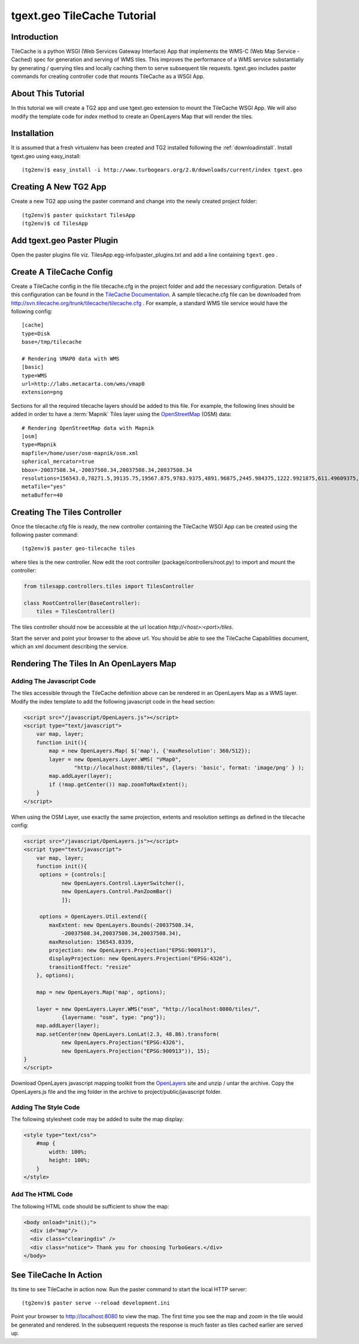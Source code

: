 
tgext.geo TileCache Tutorial
============================


Introduction
------------

TileCache is a python WSGI (Web Services Gateway Interface) App that
implements the WMS-C (Web Map Service - Cached) spec for generation
and serving of WMS tiles. This improves the performance of a WMS
service substantially by generating / querying tiles and locally
caching them to serve subsequent tile requests. tgext.geo includes
paster commands for creating controller code that mounts TileCache as
a WSGI App.


About This Tutorial
-------------------

In this tutorial we will create a TG2 app and use tgext.geo extension
to mount the TileCache WSGI App. We will also modify the template code
for *index* method to create an OpenLayers Map that will render the
tiles.


Installation
------------

It is assumed that a fresh virtualenv has been created and TG2
installed following the :ref:`downloadinstall`. Install tgext.geo
using easy_install::

    (tg2env)$ easy_install -i http://www.turbogears.org/2.0/downloads/current/index tgext.geo


Creating A New TG2 App
----------------------

Create a new TG2 app using the paster command and change into the
newly created project folder::

    (tg2env)$ paster quickstart TilesApp
    (tg2env)$ cd TilesApp


Add tgext.geo Paster Plugin
---------------------------

Open the paster plugins file viz. TilesApp.egg-info/paster_plugins.txt
and add a line containing ``tgext.geo`` .


Create A TileCache Config
-------------------------

Create a TileCache config in the file tilecache.cfg in the project
folder and add the necessary configuration. Details of this
configuration can be found in the `TileCache Documentation
<http://tilecache.org/readme.html#configuration>`_. A sample
tilecache.cfg file can be downloaded from
http://svn.tilecache.org/trunk/tilecache/tilecache.cfg . For example,
a standard WMS tile service would have the following config::

    [cache]
    type=Disk
    base=/tmp/tilecache

    # Rendering VMAP0 data with WMS
    [basic]
    type=WMS
    url=http://labs.metacarta.com/wms/vmap0
    extension=png

Sections for all the required tilecache layers should be added to this
file. For example, the following lines should be added in order to
have a :term:`Mapnik` Tiles layer using the OpenStreetMap_ (OSM) data::

    # Rendering OpenStreetMap data with Mapnik
    [osm]
    type=Mapnik
    mapfile=/home/user/osm-mapnik/osm.xml
    spherical_mercator=true
    bbox=-20037508.34,-20037508.34,20037508.34,20037508.34
    resolutions=156543.0,78271.5,39135.75,19567.875,9783.9375,4891.96875,2445.984375,1222.9921875,611.49609375,305.748046875,152.874023438,76.4370117188,38.2185058594,19.1092529297,9.55462646484,4.77731323242,2.38865661621,1.19432830811,0.597164154053,0.298582077026
    metaTile="yes"
    metaBuffer=40


Creating The Tiles Controller
-----------------------------

Once the tilecache.cfg file is ready, the new controller containing
the TileCache WSGI App can be created using the following paster
command::

    (tg2env)$ paster geo-tilecache tiles

where tiles is the new controller. Now edit the root controller
(package/controllers/root.py) to import and mount the controller:

.. code-block:: python


    from tilesapp.controllers.tiles import TilesController

    class RootController(BaseController):
        tiles = TilesController()

The tiles controller should now be accessible at the url location
`http://<host>:<port>/tiles`.

Start the server and point your browser to the above url. You should
be able to see the TileCache Capabilities document, which an xml
document describing the service.


Rendering The Tiles In An OpenLayers Map
----------------------------------------


Adding The Javascript Code
~~~~~~~~~~~~~~~~~~~~~~~~~~

The tiles accessible through the TileCache definition above can be
rendered in an OpenLayers Map as a WMS layer. Modify the index
template to add the following javascript code in the head section:

.. code-block:: javascript

    <script src="/javascript/OpenLayers.js"></script>
    <script type="text/javascript">
        var map, layer;
        function init(){
            map = new OpenLayers.Map( $('map'), {'maxResolution': 360/512});
            layer = new OpenLayers.Layer.WMS( "VMap0", 
                    "http://localhost:8080/tiles", {layers: 'basic', format: 'image/png' } );
            map.addLayer(layer);
            if (!map.getCenter()) map.zoomToMaxExtent();
        }
    </script>

When using the OSM Layer, use exactly the same projection, extents and
resolution settings as defined in the tilecache config:

.. code-block:: javascript

    <script src="/javascript/OpenLayers.js"></script>
    <script type="text/javascript">
        var map, layer;
        function init(){
         options = {controls:[
                new OpenLayers.Control.LayerSwitcher(),
                new OpenLayers.Control.PanZoomBar()
                ]};

         options = OpenLayers.Util.extend({
            maxExtent: new OpenLayers.Bounds(-20037508.34,
                -20037508.34,20037508.34,20037508.34),
            maxResolution: 156543.0339,
            projection: new OpenLayers.Projection("EPSG:900913"),
            displayProjection: new OpenLayers.Projection("EPSG:4326"),
            transitionEffect: "resize"
        }, options);

        map = new OpenLayers.Map('map', options);

        layer = new OpenLayers.Layer.WMS("osm", "http://localhost:8080/tiles/",
                {layername: "osm", type: "png"});
        map.addLayer(layer);
        map.setCenter(new OpenLayers.LonLat(2.3, 48.86).transform(
                new OpenLayers.Projection("EPSG:4326"),
                new OpenLayers.Projection("EPSG:900913")), 15);
    }
    </script>

Download OpenLayers javascript mapping toolkit from the OpenLayers_
site and unzip / untar the archive. Copy the OpenLayers.js file and
the img folder in the archive to project/public/javascript folder.


Adding The Style Code
~~~~~~~~~~~~~~~~~~~~~

The following stylesheet code may be added to suite the map display:

.. code-block:: css

    <style type="text/css">
        #map {
            width: 100%;
            height: 100%;
        }
    </style>


Add The HTML Code
~~~~~~~~~~~~~~~~~

The following HTML code should be sufficient to show the map:

.. code-block:: html

    <body onload="init();">
      <div id="map"/>
      <div class="clearingdiv" />
      <div class="notice"> Thank you for choosing TurboGears.</div>
    </body>

See TileCache In Action
-----------------------

Its time to see TileCache in action now. Run the paster command to
start the local HTTP server::

    (tg2env)$ paster serve --reload development.ini

Point your browser to http://localhost:8080 to view the map. The first
time you see the map and zoom in the tile would be generated and
rendered. In the subsequent requests the response is much faster as
tiles cached earlier are served up.


.. glossary::

    Mapnik_
        Mapnik is a C++ toolkit with python bindings for rendering
	maps. OpenStreetMap is a free geographic data set containing street
	maps. A document describing the rendering of OSM maps using Mapnik can
	be found `here <http://wiki.openstreetmap.org/index.php/Mapnik>_`. The
	metaTile param causes mapnik to make use of PIL for rendering the
	maps.

.. _OpenStreetMap: http://www.openstreetmap.org/
.. _OpenLayers: http://www.openlayers.org/
.. _Mapnik: http://www.mapnik.org/
